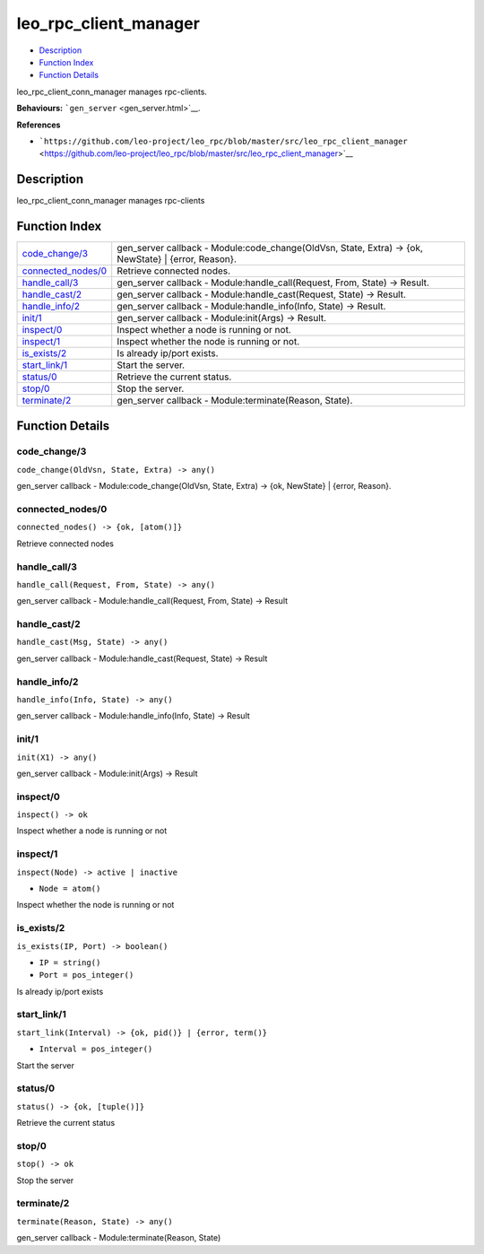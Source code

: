 leo\_rpc\_client\_manager
================================

-  `Description <#description>`__
-  `Function Index <#index>`__
-  `Function Details <#functions>`__

leo\_rpc\_client\_conn\_manager manages rpc-clients.

**Behaviours:** ```gen_server`` <gen_server.html>`__.

**References**

-  ```https://github.com/leo-project/leo_rpc/blob/master/src/leo_rpc_client_manager`` <https://github.com/leo-project/leo_rpc/blob/master/src/leo_rpc_client_manager>`__

Description
-----------

leo\_rpc\_client\_conn\_manager manages rpc-clients

Function Index
--------------

+-----------------------------------------------+----------------------------------------------------------------------------------------------------------+
| `code\_change/3 <#code_change-3>`__           | gen\_server callback - Module:code\_change(OldVsn, State, Extra) -> {ok, NewState} \| {error, Reason}.   |
+-----------------------------------------------+----------------------------------------------------------------------------------------------------------+
| `connected\_nodes/0 <#connected_nodes-0>`__   | Retrieve connected nodes.                                                                                |
+-----------------------------------------------+----------------------------------------------------------------------------------------------------------+
| `handle\_call/3 <#handle_call-3>`__           | gen\_server callback - Module:handle\_call(Request, From, State) -> Result.                              |
+-----------------------------------------------+----------------------------------------------------------------------------------------------------------+
| `handle\_cast/2 <#handle_cast-2>`__           | gen\_server callback - Module:handle\_cast(Request, State) -> Result.                                    |
+-----------------------------------------------+----------------------------------------------------------------------------------------------------------+
| `handle\_info/2 <#handle_info-2>`__           | gen\_server callback - Module:handle\_info(Info, State) -> Result.                                       |
+-----------------------------------------------+----------------------------------------------------------------------------------------------------------+
| `init/1 <#init-1>`__                          | gen\_server callback - Module:init(Args) -> Result.                                                      |
+-----------------------------------------------+----------------------------------------------------------------------------------------------------------+
| `inspect/0 <#inspect-0>`__                    | Inspect whether a node is running or not.                                                                |
+-----------------------------------------------+----------------------------------------------------------------------------------------------------------+
| `inspect/1 <#inspect-1>`__                    | Inspect whether the node is running or not.                                                              |
+-----------------------------------------------+----------------------------------------------------------------------------------------------------------+
| `is\_exists/2 <#is_exists-2>`__               | Is already ip/port exists.                                                                               |
+-----------------------------------------------+----------------------------------------------------------------------------------------------------------+
| `start\_link/1 <#start_link-1>`__             | Start the server.                                                                                        |
+-----------------------------------------------+----------------------------------------------------------------------------------------------------------+
| `status/0 <#status-0>`__                      | Retrieve the current status.                                                                             |
+-----------------------------------------------+----------------------------------------------------------------------------------------------------------+
| `stop/0 <#stop-0>`__                          | Stop the server.                                                                                         |
+-----------------------------------------------+----------------------------------------------------------------------------------------------------------+
| `terminate/2 <#terminate-2>`__                | gen\_server callback - Module:terminate(Reason, State).                                                  |
+-----------------------------------------------+----------------------------------------------------------------------------------------------------------+

Function Details
----------------

code\_change/3
~~~~~~~~~~~~~~

``code_change(OldVsn, State, Extra) -> any()``

gen\_server callback - Module:code\_change(OldVsn, State, Extra) -> {ok,
NewState} \| {error, Reason}.

connected\_nodes/0
~~~~~~~~~~~~~~~~~~

| ``connected_nodes() -> {ok, [atom()]}``

Retrieve connected nodes

handle\_call/3
~~~~~~~~~~~~~~

``handle_call(Request, From, State) -> any()``

gen\_server callback - Module:handle\_call(Request, From, State) ->
Result

handle\_cast/2
~~~~~~~~~~~~~~

``handle_cast(Msg, State) -> any()``

gen\_server callback - Module:handle\_cast(Request, State) -> Result

handle\_info/2
~~~~~~~~~~~~~~

``handle_info(Info, State) -> any()``

gen\_server callback - Module:handle\_info(Info, State) -> Result

init/1
~~~~~~

``init(X1) -> any()``

gen\_server callback - Module:init(Args) -> Result

inspect/0
~~~~~~~~~

| ``inspect() -> ok``

Inspect whether a node is running or not

inspect/1
~~~~~~~~~

``inspect(Node) -> active | inactive``

-  ``Node = atom()``

Inspect whether the node is running or not

is\_exists/2
~~~~~~~~~~~~

``is_exists(IP, Port) -> boolean()``

-  ``IP = string()``
-  ``Port = pos_integer()``

Is already ip/port exists

start\_link/1
~~~~~~~~~~~~~

``start_link(Interval) -> {ok, pid()} | {error, term()}``

-  ``Interval = pos_integer()``

Start the server

status/0
~~~~~~~~

| ``status() -> {ok, [tuple()]}``

Retrieve the current status

stop/0
~~~~~~

| ``stop() -> ok``

Stop the server

terminate/2
~~~~~~~~~~~

``terminate(Reason, State) -> any()``

gen\_server callback - Module:terminate(Reason, State)

